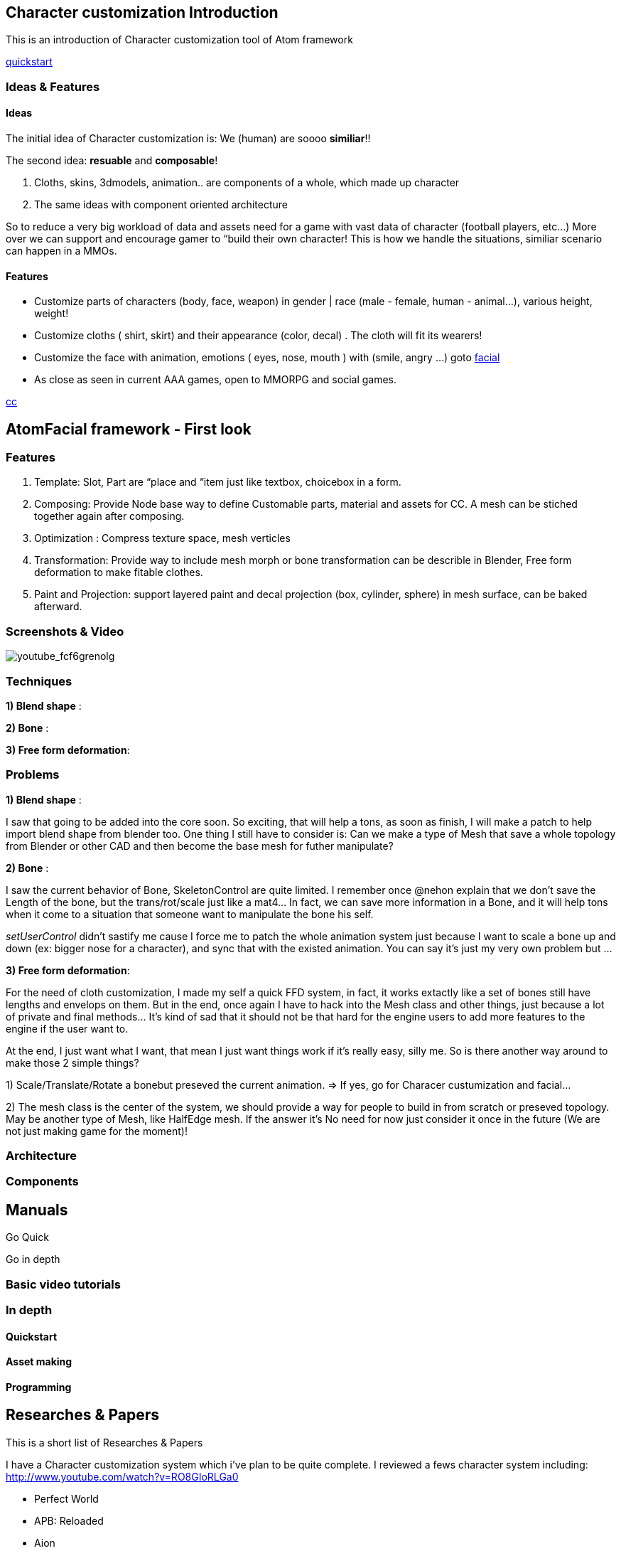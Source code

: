 

== Character customization Introduction

This is an introduction of Character customization tool of Atom framework


<<quickstart#,quickstart>>



=== Ideas & Features


==== Ideas

The initial idea of Character customization is: We (human) are soooo *similiar*!! 


The second idea: *resuable* and *composable*!


.  Cloths, skins, 3dmodels, animation.. are components of a whole, which made up character
.  The same ideas with component oriented architecture

So to reduce a very big workload of data and assets need for a game with vast data of character (football players, etc…) More over we can support and encourage gamer to “build their own character! This is how we handle the situations, similiar scenario can happen in a MMOs.



==== Features

*  Customize parts of characters (body, face, weapon) in gender | race (male - female, human - animal…), various height, weight!
*  Customize cloths ( shirt, skirt) and their appearance (color, decal) . The cloth will fit its wearers!
*  Customize the face with animation, emotions ( eyes, nose, mouth ) with (smile, angry …) goto <<facial#,facial>>
*  As close as seen in current AAA games, open to MMORPG and social games.




<<jme3/atomixtuts/kickgame/cc#,cc>>



== AtomFacial framework - First look


=== Features

.  Template: Slot, Part are “place and “item just like textbox, choicebox in a form.
.  Composing: Provide Node base way to define Customable parts, material and assets for CC. A mesh can be stiched together again after composing.
.  Optimization : Compress texture space, mesh verticles
.  Transformation: Provide way to include mesh morph or bone transformation can be describle in Blender, Free form deformation to make fitable clothes.
.  Paint and Projection: support layered paint and decal projection (box, cylinder, sphere) in mesh surface, can be baked afterward.


=== Screenshots & Video

image:youtube_fcf6grenolg[youtube_fcf6grenolg,with="",height=""]



=== Techniques

*1) Blend shape* : 


*2) Bone* : 


*3) Free form deformation*: 



=== Problems

*1) Blend shape* : 


I saw that going to be added into the core soon. So exciting, that will help a tons, as soon as finish, I will make a patch to help import blend shape from blender too. One thing I still have to consider is: Can we make a type of Mesh that save a whole topology from Blender or other CAD and then become the base mesh for futher manipulate?


*2) Bone* : 


I saw the current behavior of Bone, SkeletonControl are quite limited. I remember once @nehon explain that we don’t save the Length of the bone, but the trans/rot/scale just like a mat4… In fact, we can save more information in a Bone, and it will help tons when it come to a situation that someone want to manipulate the bone his self.


_setUserControl_ didn’t sastify me cause I force me to patch the whole animation system just because I want to scale a bone up and down (ex: bigger nose for a character), and sync that with the existed animation. You can say it’s just my very own problem but …


*3) Free form deformation*: 


For the need of cloth customization, I made my self a quick FFD system, in fact, it works extactly like a set of bones still have lengths and envelops on them. But in the end, once again I have to hack into the Mesh class and other things, just because a lot of private and final methods… It’s kind of sad that it should not be that hard for the engine users to add more features to the engine if the user want to.


At the end, I just want what I want, that mean I just want things work if it’s really easy, silly me. So is there another way around to make those 2 simple things?


1) Scale/Translate/Rotate a bonebut preseved the current animation. ⇒ If yes, go for Characer custumization and facial…


2) The mesh class is the center of the system, we should provide a way for people to build in from scratch or preseved topology. May be another type of Mesh, like HalfEdge mesh. If the answer it’s No need for now just consider it once in the future (We are not just making game for the moment)!



=== Architecture


=== Components


== Manuals

Go Quick 


Go in depth



=== Basic video tutorials


=== In depth


==== Quickstart


==== Asset making


==== Programming


== Researches & Papers

This is a short list of Researches &amp; Papers


I have a Character customization system which i've plan to be quite complete. I reviewed a fews character system including:
link:http://www.youtube.com/watch?v=RO8GIoRLGa0[http://www.youtube.com/watch?v=RO8GIoRLGa0]


*  Perfect World
*  APB: Reloaded
*  Aion
*  Star Trek Online
*  Champions Online

Some technical articles:


* link:http://www.heroengine.com/heroengine/dynamic-character-systems/[http://www.heroengine.com/heroengine/dynamic-character-systems/]
* link:http://hewiki.heroengine.com/wiki/Character_Design_and_Development[http://hewiki.heroengine.com/wiki/Character_Design_and_Development]
* link:http://anticto.com/[http://anticto.com/]


== Alternatives


=== Opensource


=== Commercial
